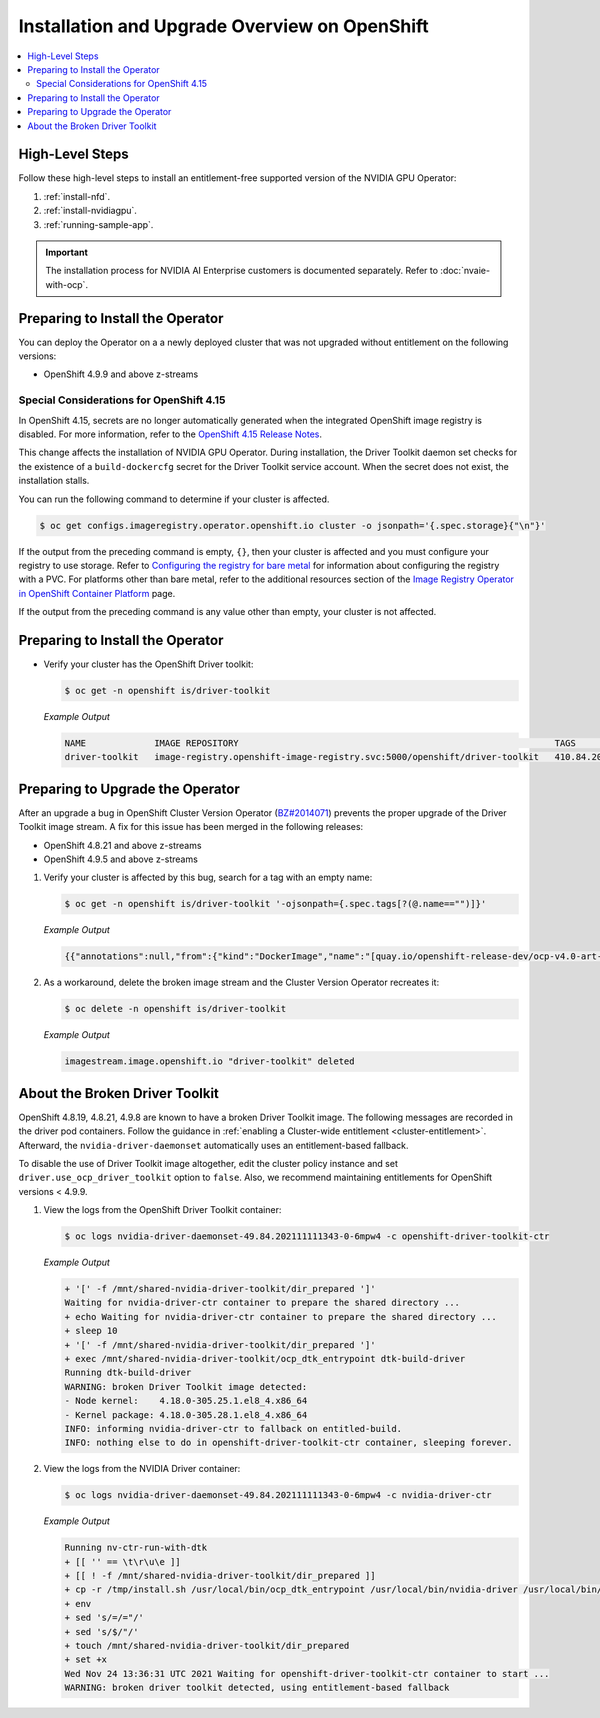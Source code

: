 .. Date: Aug 22 2022
.. Author: kquinn

.. headings # #, * *, =, -, ^, "

.. _steps_overview:

##############################################
Installation and Upgrade Overview on OpenShift
##############################################

.. contents::
   :depth: 2
   :local:
   :backlinks: none


****************
High-Level Steps
****************

Follow these high-level steps to install an entitlement-free supported version of the NVIDIA GPU Operator:

#. :ref:`install-nfd`.
#. :ref:`install-nvidiagpu`.
#. :ref:`running-sample-app`.

.. important::

   The installation process for NVIDIA AI Enterprise customers is documented separately.
   Refer to :doc:`nvaie-with-ocp`.

*********************************
Preparing to Install the Operator
*********************************

You can deploy the Operator on a a newly deployed cluster that was not upgraded without entitlement on the following versions:

* OpenShift 4.9.9 and above z-streams

.. * OpenShift 4.8.22 and above z-streams
.. * All the versions of OpenShift 4.9 except 4.9.8

=========================================
Special Considerations for OpenShift 4.15
=========================================

In OpenShift 4.15, secrets are no longer automatically generated when the integrated OpenShift image registry is disabled.
For more information, refer to the `OpenShift 4.15 Release Notes <https://docs.openshift.com/container-platform/4.15/release_notes/ocp-4-15-release-notes.html#ocp-4-15-auth-generated-secrets>`__.

This change affects the installation of NVIDIA GPU Operator.
During installation, the Driver Toolkit daemon set checks for the existence of a ``build-dockercfg`` secret for the Driver Toolkit service account.
When the secret does not exist, the installation stalls.

You can run the following command to determine if your cluster is affected.

.. code-block:: console

   $ oc get configs.imageregistry.operator.openshift.io cluster -o jsonpath='{.spec.storage}{"\n"}'

If the output from the preceding command is empty, ``{}``, then your cluster is affected and you must configure your registry to use storage.
Refer to `Configuring the registry for bare metal <https://docs.openshift.com/container-platform/latest/registry/configuring_registry_storage/configuring-registry-storage-baremetal.html>`__
for information about configuring the registry with a PVC.
For platforms other than bare metal, refer to the additional resources section of the `Image Registry Operator in OpenShift Container Platform <https://docs.openshift.com/container-platform/latest/registry/configuring-registry-operator.html>`__ page.

If the output from the preceding command is any value other than empty, your cluster is not affected.


*********************************
Preparing to Install the Operator
*********************************

-  Verify your cluster has the OpenShift Driver toolkit:

   .. code-block:: console

      $ oc get -n openshift is/driver-toolkit

   *Example Output*

   .. code-block:: output

      NAME             IMAGE REPOSITORY                                                            TAGS                           UPDATED
      driver-toolkit   image-registry.openshift-image-registry.svc:5000/openshift/driver-toolkit   410.84.202203290245-0,latest   47 minutes ago


*********************************
Preparing to Upgrade the Operator
*********************************

After an upgrade a bug in OpenShift Cluster Version Operator (`BZ#2014071 <https://bugzilla.redhat.com/show_bug.cgi?id=2014071>`_) prevents the proper upgrade of the Driver Toolkit image stream.
A fix for this issue has been merged in the following releases:

* OpenShift 4.8.21 and above z-streams
* OpenShift 4.9.5 and above z-streams

#. Verify your cluster is affected by this bug, search for a tag with an empty name:

   .. code-block:: console

      $ oc get -n openshift is/driver-toolkit '-ojsonpath={.spec.tags[?(@.name=="")]}'

   *Example Output*

   .. code-block:: json

      {{"annotations":null,"from":{"kind":"DockerImage","name":"[quay.io/openshift-release-dev/ocp-v4.0-art-dev@sha256:71207482fa6fcef0e3ca283d0cafebed4d5ac78c62312fd6e19ac5ca2294d296](http://quay.io/openshift-release-dev/ocp-v4.0-art-dev@sha256:71207482fa6fcef0e3ca283d0cafebed4d5ac78c62312fd6e19ac5ca2294d296)"},"generation":5,"importPolicy":{"scheduled":true},"name":"","referencePolicy":{"type":"Source"}}

#. As a workaround, delete the broken image stream and the Cluster Version Operator recreates it:

   .. code-block:: console

      $ oc delete -n openshift is/driver-toolkit

   *Example Output*

   .. code-block:: output

      imagestream.image.openshift.io "driver-toolkit" deleted


.. _broken-dtk:

*******************************
About the Broken Driver Toolkit
*******************************

OpenShift 4.8.19, 4.8.21, 4.9.8 are known to have a broken Driver Toolkit image.
The following messages are recorded in the driver pod containers.
Follow the guidance in :ref:`enabling a Cluster-wide entitlement <cluster-entitlement>`.
Afterward, the ``nvidia-driver-daemonset`` automatically uses an entitlement-based fallback.

To disable the use of Driver Toolkit image altogether, edit the cluster policy instance and set ``driver.use_ocp_driver_toolkit`` option to ``false``.
Also, we recommend maintaining entitlements for OpenShift versions < 4.9.9.

#. View the logs from the OpenShift Driver Toolkit container:

   .. code-block:: console

      $ oc logs nvidia-driver-daemonset-49.84.202111111343-0-6mpw4 -c openshift-driver-toolkit-ctr

   *Example Output*

   .. code-block:: output

      + '[' -f /mnt/shared-nvidia-driver-toolkit/dir_prepared ']'
      Waiting for nvidia-driver-ctr container to prepare the shared directory ...
      + echo Waiting for nvidia-driver-ctr container to prepare the shared directory ...
      + sleep 10
      + '[' -f /mnt/shared-nvidia-driver-toolkit/dir_prepared ']'
      + exec /mnt/shared-nvidia-driver-toolkit/ocp_dtk_entrypoint dtk-build-driver
      Running dtk-build-driver
      WARNING: broken Driver Toolkit image detected:
      - Node kernel:    4.18.0-305.25.1.el8_4.x86_64
      - Kernel package: 4.18.0-305.28.1.el8_4.x86_64
      INFO: informing nvidia-driver-ctr to fallback on entitled-build.
      INFO: nothing else to do in openshift-driver-toolkit-ctr container, sleeping forever.

#. View the logs from the NVIDIA Driver container:

   .. code-block:: console

      $ oc logs nvidia-driver-daemonset-49.84.202111111343-0-6mpw4 -c nvidia-driver-ctr

   *Example Output*

   .. code-block:: output

      Running nv-ctr-run-with-dtk
      + [[ '' == \t\r\u\e ]]
      + [[ ! -f /mnt/shared-nvidia-driver-toolkit/dir_prepared ]]
      + cp -r /tmp/install.sh /usr/local/bin/ocp_dtk_entrypoint /usr/local/bin/nvidia-driver /usr/local/bin/extract-vmlinux /usr/bin/kubectl /usr/local/bin/vgpu-util /drivers /licenses /mnt/shared-nvidia-driver-toolkit/
      + env
      + sed 's/=/="/'
      + sed 's/$/"/'
      + touch /mnt/shared-nvidia-driver-toolkit/dir_prepared
      + set +x
      Wed Nov 24 13:36:31 UTC 2021 Waiting for openshift-driver-toolkit-ctr container to start ...
      WARNING: broken driver toolkit detected, using entitlement-based fallback
